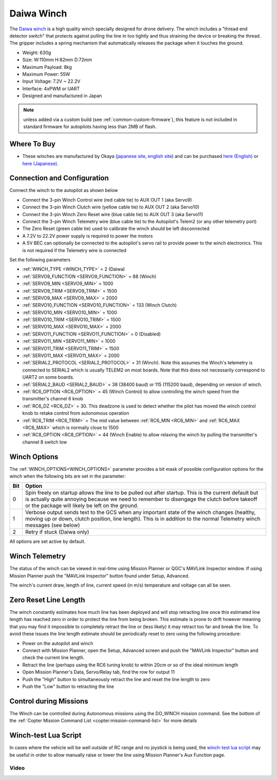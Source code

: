 .. _common-daiwa-winch:


===========
Daiwa Winch
===========

.. image:: ../../../images/daiwa-winch.png
    :target: ../_images/daiwa-winch.png

The `Daiwa winch <http://www.ele.okaya.co.jp/index_en.html>`__ is a high quality winch specially designed for drone delivery.  The winch includes a "thread end detector switch" that protects against pulling the line in too tightly and thus straining the device or breaking the thread.  The gripper includes a spring mechanism that automatically releases the package when it touches the ground.

- Weight: 630g
- Size: W:110mm H:82mm D:72mm
- Maximum Payload: 8kg
- Maximum Power: 55W
- Input Voltage: 7.2V ~ 22.2V
- Interface: 4xPWM or UART
- Designed and manufactured in Japan

.. note:: unless added via a custom build (see :ref:`common-custom-firmware`), this feature is not included in standard firmware for autopilots having less than 2MB of flash.

Where To Buy
============

- These winches are manufactured by Okaya (`japanese site <https://www.okaya.co.jp/>`__, `english site <https://www.okaya.co.jp/en/index.html>`__) and can be purchased `here (English) <http://www.ele.okaya.co.jp/index_en.html>`__ or `here (Japanese) <https://www.ipros.jp/product/detail/2000434011/>`__.

Connection and Configuration
============================

Connect the winch to the autopilot as shown below

.. image:: ../../../images/daiwa-winch-pixhawk.png
    :target: ../_images/daiwa-winch-pixhawk.png
    :width: 400px

- Connect the 3-pin Winch Control wire (red cable tie) to AUX OUT 1 (aka Servo9)
- Connect the 3-pin Winch Clutch wire (yellow cable tie) to AUX OUT 2 (aka Servo10)
- Connect the 3-pin Winch Zero Reset wire (blue cable tie) to AUX OUT 3 (aka Servo11)
- Connect the 3-pin Winch Telemetry wire (blue cable tie) to the Autopilot's Telem2 (or any other telemetry port)
- The Zero Reset (green cable tie) used to calibrate the winch should be left disconnected
- A 7.2V to 22.2V power supply is required to power the motors
- A 5V BEC can optionally be connected to the autopilot's servo rail to provide power to the winch electronics.  This is not required if the Telemetry wire is connected

Set the following parameters

- :ref:`WINCH_TYPE <WINCH_TYPE>` = 2 (Daiwa)
- :ref:`SERVO9_FUNCTION <SERVO9_FUNCTION>` = 88 (Winch)
- :ref:`SERVO9_MIN <SERVO9_MIN>` = 1000
- :ref:`SERVO9_TRIM <SERVO9_TRIM>` = 1500
- :ref:`SERVO9_MAX <SERVO9_MAX>` = 2000
- :ref:`SERVO10_FUNCTION <SERVO10_FUNCTION>` = 133 (Winch Clutch)
- :ref:`SERVO10_MIN <SERVO10_MIN>` = 1000
- :ref:`SERVO10_TRIM <SERVO10_TRIM>` = 1500
- :ref:`SERVO10_MAX <SERVO10_MAX>` = 2000
- :ref:`SERVO11_FUNCTION <SERVO11_FUNCTION>` = 0 (Disabled)
- :ref:`SERVO11_MIN <SERVO11_MIN>` = 1000
- :ref:`SERVO11_TRIM <SERVO11_TRIM>` = 1500
- :ref:`SERVO11_MAX <SERVO11_MAX>` = 2000
- :ref:`SERIAL2_PROTOCOL <SERIAL2_PROTOCOL>` = 31 (Winch).  Note this assumes the Winch's telemetry is connected to SERIAL2 which is usually TELEM2 on most boards. Note that this does not necessarily correspond to UART2 on some boards.
- :ref:`SERIAL2_BAUD <SERIAL2_BAUD>` = 38 (38400 baud) or 115 (115200 baud), depending on version of winch.
- :ref:`RC6_OPTION <RC6_OPTION>` = 45 (Winch Control) to allow controlling the winch speed from the transmitter's channel 6 knob
- :ref:`RC6_DZ <RC6_DZ>` = 30.  This deadzone is used to detect whether the pilot has moved the winch control knob to retake control from autonomous operation
- :ref:`RC6_TRIM <RC6_TRIM>` = The mid value between :ref:`RC6_MIN <RC6_MIN>` and :ref:`RC6_MAX <RC6_MAX>` which is normally close to 1500
- :ref:`RC8_OPTION <RC8_OPTION>` = 44 (Winch Enable) to allow relaxing the winch by pulling the transmitter's channel 8 switch low

Winch Options
=============

The :ref:`WINCH_OPTIONS<WINCH_OPTIONS>` parameter provides a bit mask of possible configuration options for the winch when the following bits are set in the parameter:

===     ======
Bit     Option
===     ======
0       Spin freely on startup allows the line to be pulled out after startup. This is the current default but is actually quite annoying because we need to remember to disengage the clutch before takeoff or the package will likely be left on the ground.
1       Verbose output sends text to the GCS when any important state of the winch changes (healthy, moving up or down, clutch position, line length). This is in addition to the normal Telemetry winch messages (see below)
2       Retry if stuck (Daiwa only)
===     ======

All options are set active by default.

Winch Telemetry
===============

The status of the winch can be viewed in real-time using Mission Planner or QGC's MAVLink Inspector window.  If using Mission Planner push the "MAVLink Inspector" button found under Setup, Advanced.

.. image:: ../../../images/daiwa-winch-telemetry.png
    :target: ../_images/daiwa-winch-telemetry.png
    :width: 400px

The winch's current draw, length of line, current speed (in m/s) temperature and voltage can all be seen.

Zero Reset Line Length
======================

The winch constantly estimates how much line has been deployed and will stop retracting line once this estimated line length has reached zero in order to protect the line from being broken.  This estimate is prone to drift however meaning that you may find it impossible to completely retract the line or (less likely) it may retract too far and break the line.  To avoid these issues the line length estimate should be periodically reset to zero using the following procedure:

- Power on the autopilot and winch
- Connect with Mission Planner, open the Setup, Advanced screen and push the "MAVLink Inspector" button and check the current line length.
- Retract the line (perhaps using the RC6 tuning knob) to within 20cm or so of the ideal minimum length
- Open Mission Planner's Data, Servo/Relay tab, find the row for output 11
- Push the "High" button to simultaneously retract the line and reset the line length to zero
- Push the "Low" button to retracting the line

.. image:: ../../../images/daiwa-winch-MP-zero-reset.png
    :target: ../_images/daiwa-winch-MP-zero-reset.png
    :width: 400px

Control during Missions
=======================

The Winch can be controlled during Autonomous missions using the DO_WINCH mission command.  See the bottom of the :ref:`Copter Mission Command List <copter:mission-command-list>` for more details

Winch-test Lua Script
=====================

In cases where the vehicle will be well outside of RC range and no joystick is being used, the `winch-test lua script <https://raw.githubusercontent.com/ArduPilot/ardupilot/master/libraries/AP_Scripting/examples/winch-test.lua>`__ may be useful in order to allow manually raise or lower the line using Mission Planner's Aux Function page.

Video
-----

..  youtube:: p4x97iomWZ0
    :width: 100%
